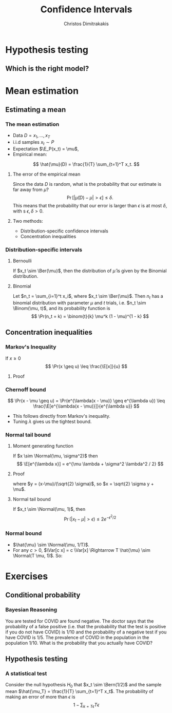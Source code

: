 #+TITLE: Confidence Intervals
#+AUTHOR: Christos Dimitrakakis
#+EMAIL:christos.dimitrakakis@unine.ch
#+LaTeX_HEADER: \usepackage{tikz}
#+LaTeX_HEADER: \usepackage{amsmath}
#+LaTeX_HEADER: \usepackage{amssymb}
#+LaTeX_HEADER: \usepackage{isomath}
#+LaTeX_HEADER: \newcommand \E {\mathop{\mbox{\ensuremath{\mathbb{E}}}}\nolimits}
#+LaTeX_HEADER: \newcommand \Var {\mathop{\mbox{\ensuremath{\mathbb{V}}}}\nolimits}
#+LaTeX_HEADER: \newcommand \Bias {\mathop{\mbox{\ensuremath{\mathbb{B}}}}\nolimits}
#+LaTeX_HEADER: \newcommand\ind[1]{\mathop{\mbox{\ensuremath{\mathbb{I}}}}\left\{#1\right\}}
#+LaTeX_HEADER: \renewcommand \Pr {\mathop{\mbox{\ensuremath{\mathbb{P}}}}\nolimits}
#+LaTeX_HEADER: \DeclareMathOperator*{\argmax}{arg\,max}
#+LaTeX_HEADER: \DeclareMathOperator*{\argmin}{arg\,min}
#+LaTeX_HEADER: \DeclareMathOperator*{\sgn}{sgn}
#+LaTeX_HEADER: \newcommand \defn {\mathrel{\triangleq}}
#+LaTeX_HEADER: \newcommand \Reals {\mathbb{R}}
#+LaTeX_HEADER: \newcommand \Param {B}
#+LaTeX_HEADER: \newcommand \param {\beta}
#+LaTeX_HEADER: \newcommand \vparam {\vectorsym{\beta}}
#+LaTeX_HEADER: \newcommand \mparam {\matrixsym{B}}
#+LaTeX_HEADER: \newcommand \bW {\matrixsym{W}}
#+LaTeX_HEADER: \newcommand \bw {\vectorsym{w}}
#+LaTeX_HEADER: \newcommand \wi {\vectorsym{w}_i}
#+LaTeX_HEADER: \newcommand \wij {w_{i,j}}
#+LaTeX_HEADER: \newcommand \bA {\matrixsym{A}}
#+LaTeX_HEADER: \newcommand \ai {\vectorsym{a}_i}
#+LaTeX_HEADER: \newcommand \aij {a_{i,j}}
#+LaTeX_HEADER: \newcommand \bx {\vectorsym{x}}
#+LaTeX_HEADER: \newcommand \by {\vectorsym{y}}
#+LaTeX_HEADER: \newcommand \bel {\beta}
#+LaTeX_HEADER: \newcommand \Ber {\textrm{Bernoulli}}
#+LaTeX_HEADER: \newcommand \Binom {\textrm{Binomial}}
#+LaTeX_HEADER: \newcommand \Beta {\textrm{Beta}}
#+LaTeX_HEADER: \newcommand \Normal {\textrm{Normal}}
#+LaTeX_CLASS_OPTIONS: [smaller]
#+COLUMNS: %40ITEM %10BEAMER_env(Env) %9BEAMER_envargs(Env Args) %4BEAMER_col(Col) %10BEAMER_extra(Extra)
#+TAGS: activity advanced definition exercise homework project example theory code
#+OPTIONS:   H:3

* Hypothesis testing
** Which is the right model?
   
* Mean estimation
** Estimating a mean
*** The mean estimation
- Data $D =x_1, \ldots, x_T$
- i.i.d samples $x_t \sim P$
- Expectation $\E_P(x_t) = \mu$, 
- Empirical mean:
\[
\hat{\mu}(D) = \frac{1}{T} \sum_{t=1}^T x_t.
\]
**** The error of the empirical mean
Since the data $D$ is random, what is the probability that our estimate is far away from $\mu$? 
\[
\Pr[|\hat{\mu}(D) - \mu| > \epsilon] \leq \delta.
\]
This means that the probability that our error is larger than $\epsilon$ is at most $\delta$, with s $\epsilon, \delta > 0$.

**** Two methods:
- Distribution-specific confidence intervals
- Concentration inequalities

*** Distribution-specific intervals
**** Bernoulli 
If $x_t \sim \Ber(\mu)$, then the distribution of $\hat{\mu}$ is given by
the Binomial distribution.

**** Binomial
Let $n_t = \sum_{i=1}^t x_i$, where $x_t \sim \Ber(\mu)$. Then $n_t$ has a binomial distribution with parameter $\mu$ and $t$ trials, i.e. $n_t \sim \Binom(\mu, t)$, and its probability function is
\[
\Pr(n_t = k) = \binom{t}{k} \mu^k (1 - \mu)^{1 - k} 
\]

** Concentration inequalities
*** Markov's Inequality
If $x \geq 0$
\[
\Pr(x \geq u) \leq \frac{\E[x]}{u}
\]
**** Proof
\begin{align}
\E[x]
& =  \int_0^\infty x p(x) dx\\
& =  \int_0^u x p(x) dx + \int_u^\infty x p(x) dx\\
& \geq  \int_u^\infty u p(x) dx\\
& =  u \Pr(x \geq u)
\end{align}
*** Chernoff bound
\[
\Pr(x - \mu \geq u) 
=
\Pr(e^{\lambda(x - \mu)} \geq e^{\lambda u}) 
\leq 
\frac{\E[e^{\lambda(x - \mu)}]}{e^{\lambda u}}
\]
- This follows directly from Markov's inequality.
- Tuning $\lambda$ gives us the tightest bound.
*** Normal tail bound
**** Moment generating function
If $x \sim \Normal(\mu, \sigma^2)$ then
\[
\E[e^{\lambda x}]
= 
e^{\mu \lambda + \sigma^2 \lambda^2 / 2}
\]
**** Proof
\begin{align}
\E[e^{\lambda x}]
&=
\frac{1}{\sigma \sqrt{2 \pi}}
\int_{-\infty}^\infty
e^{\lambda x}
e^{-\frac{|x - \mu|^2}{2 \sigma^2}}
dx
&=
\frac{1}{\sigma \sqrt{2 \pi}}
\int_{-\infty}^\infty
e^{\lambda x -\frac{|x - \mu|^2}{2 \sigma^2}}
dx
\\
&=
\frac{1}{\sigma \sqrt{2 \pi}}
\int_{-\infty}^\infty
e^{\lambda (\sqrt{2} \sigma y + \mu) - y^2}
dy
\end{align}
where $y = (x-\mu)/(\sqrt{2} \sigma)$, so $x = \sqrt{2} \sigma y + \mu$.
**** Normal tail bound
If $x_t \sim \Normal(\mu, 1)$, then
\[
\Pr(|x_t - \mu| > \epsilon) \leq 2 e^{- \epsilon^2/2}
\]
*** Normal bound
- $\hat{\mu} \sim \Normal(\mu, 1/T)$.
- For any $c > 0$,  $\Var[c x] = c \Var[x] \Rightarrow T \hat{\mu} \sim \Normal(T \mu, 1)$. So:
\begin{align}
\Pr(|T\hat{\mu} - T\mu| \geq \epsilon) 
&\leq 2 e^{- \epsilon^2/2}
&&\textrm{from the tail bound}
\\
\Pr(|\hat{\mu} - \mu| \geq \epsilon/T)
&\leq 2 e^{- \epsilon^2/2}
&&\textrm{as $a \geq b \Leftrightarrow c a \geq c b$ for $c > 0$}
\\
\Pr(|\hat{\mu} - \mu| \geq u)
&\leq 2 e^{- T^2u^2/2}
&& \textrm{where $u = \epsilon / T$}
\end{align}


    
* Exercises

** Conditional probability
*** Bayesian Reasoning
  You are tested for COVID are found negative. The doctor says that the probability of a false positive (i.e. that the probability that the test is positive if you do not have COVID) is $1/10$ and the probability of a negative test if you have COVID is $1/5$.  The prevalence of COVID in the population in the population $1/10$. What is the probability that you actually have COVID?
** Hypothesis testing
*** A statistical test
Consider the null hypothesis $H_0$ that $x_t \sim \Bern(1/2)$ and the sample mean $\hat{\mu_T} = \frac{1}{T} \sum_{t=1}^T x_t$. The probability of making an error of more than $\epsilon$ is
\[
1 - \sum_{k={T \epsilon}}{T\epsilon}
\]


